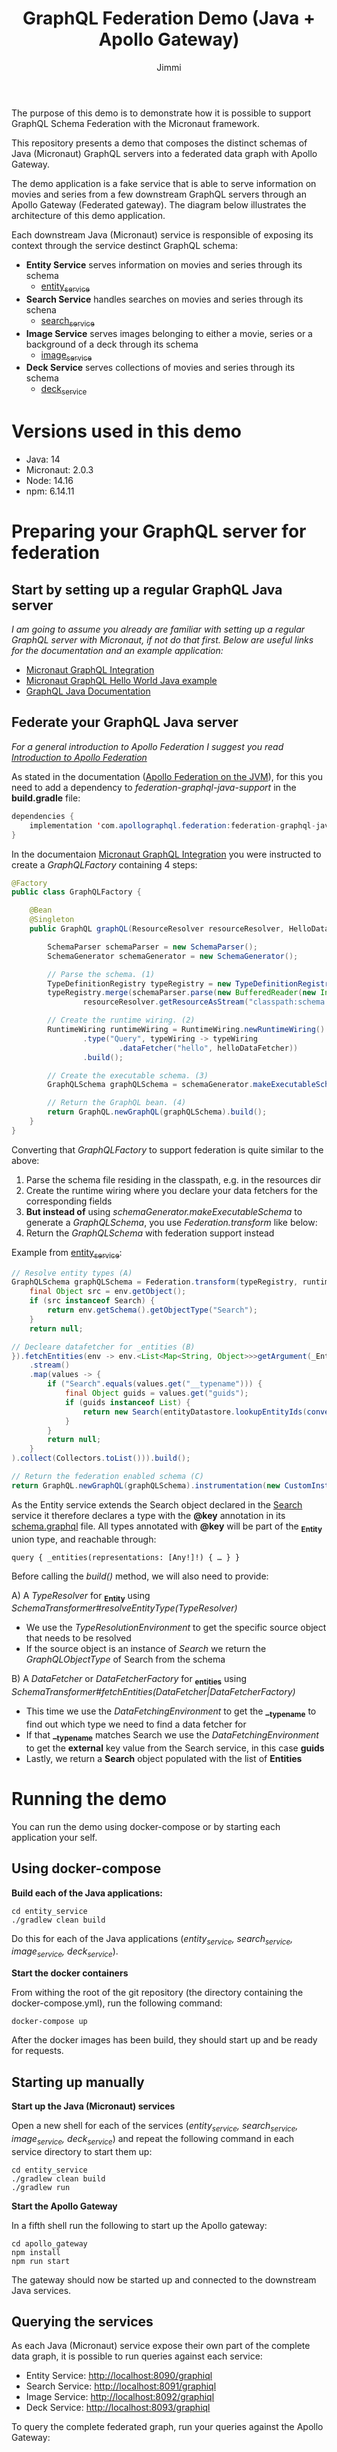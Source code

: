 #+title: GraphQL Federation Demo (Java + Apollo Gateway)
#+author: Jimmi

The purpose of this demo is to demonstrate how it is possible to support GraphQL Schema Federation with the Micronaut framework.

This repository presents a demo that composes the distinct schemas of Java (Micronaut) GraphQL servers into a federated data graph with Apollo Gateway.

The demo application is a fake service that is able to serve information on movies and series from a few downstream GraphQL servers through an Apollo Gateway (Federated gateway). 
The diagram below illustrates the architecture of this demo application.

Each downstream Java (Micronaut) service is responsible of exposing its context through the service destinct GraphQL schema:

- *Entity Service* serves information on movies and series through its schema
  - [[https://github.com/jimmikristensen/demo-graphql-java-with-apollo-federation/tree/main/entity_service][entity_service]]
- *Search Service* handles searches on movies and series through its schena
  - [[https://github.com/jimmikristensen/demo-graphql-java-with-apollo-federation/tree/main/search_service][search_service]]
- *Image Service* serves images belonging to either a movie, series or a background of a deck through its schema
  - [[https://github.com/jimmikristensen/demo-graphql-java-with-apollo-federation/tree/main/image_service][image_service]]
- *Deck Service* serves collections of movies and series through its schema
  - [[https://github.com/jimmikristensen/demo-graphql-java-with-apollo-federation/tree/main/deck_service][deck_service]]

[[https://raw.githubusercontent.com/jimmikristensen/demo-graphql-java-with-apollo-federation/main/Micronaut%20GraphQL%20Demo.jpeg]]

* Versions used in this demo

- Java: 14
- Micronaut: 2.0.3
- Node: 14.16
- npm: 6.14.11 

* Preparing your GraphQL server for federation

** Start by setting up a regular GraphQL Java server

/I am going to assume you already are familiar with setting up a regular GraphQL server with Micronaut, if not do that first.
Below are useful links for the documentation and an example application:/

- [[https://micronaut-projects.github.io/micronaut-graphql/snapshot/guide/index.html][Micronaut GraphQL Integration]]
- [[https://github.com/micronaut-projects/micronaut-graphql/tree/master/examples/hello-world-java][Micronaut GraphQL Hello World Java example]]
- [[https://www.graphql-java.com/documentation/v16/][GraphQL Java Documentation]]

** Federate your GraphQL Java server

/For a general introduction to Apollo Federation I suggest you read [[https://www.apollographql.com/docs/federation/][Introduction to Apollo Federation]]/

As stated in the documentation ([[https://github.com/apollographql/federation-jvm][Apollo Federation on the JVM]]), for this you need to add a dependency to /federation-graphql-java-support/ in the *build.gradle* file:

#+begin_src java
dependencies {
    implementation 'com.apollographql.federation:federation-graphql-java-support:<add_the_newest_version>'
}
#+end_src

In the documentaion [[https://micronaut-projects.github.io/micronaut-graphql/latest/guide/][Micronaut GraphQL Integration]] you were instructed to create a /GraphQLFactory/ containing 4 steps:

#+begin_src java
@Factory 
public class GraphQLFactory {

    @Bean
    @Singleton
    public GraphQL graphQL(ResourceResolver resourceResolver, HelloDataFetcher helloDataFetcher) {

        SchemaParser schemaParser = new SchemaParser();
        SchemaGenerator schemaGenerator = new SchemaGenerator();

        // Parse the schema. (1)
        TypeDefinitionRegistry typeRegistry = new TypeDefinitionRegistry();
        typeRegistry.merge(schemaParser.parse(new BufferedReader(new InputStreamReader(
                resourceResolver.getResourceAsStream("classpath:schema.graphqls").get()))));

        // Create the runtime wiring. (2)
        RuntimeWiring runtimeWiring = RuntimeWiring.newRuntimeWiring()
                .type("Query", typeWiring -> typeWiring
                        .dataFetcher("hello", helloDataFetcher))
                .build();

        // Create the executable schema. (3)
        GraphQLSchema graphQLSchema = schemaGenerator.makeExecutableSchema(typeRegistry, runtimeWiring);

        // Return the GraphQL bean. (4)
        return GraphQL.newGraphQL(graphQLSchema).build();
    }
}
#+end_src

Converting that /GraphQLFactory/ to support federation is quite similar to the above:

1) Parse the schema file residing in the classpath, e.g. in the resources dir
2) Create the runtime wiring where you declare your data fetchers for the corresponding fields
3) *But instead of* using /schemaGenerator.makeExecutableSchema/ to generate a /GraphQLSchema/, you use /Federation.transform/ like below:
4) Return the /GraphQLSchema/ with federation support instead

Example from [[https://github.com/jimmikristensen/demo-graphql-java-with-apollo-federation/blob/main/entity_service/src/main/java/entity/GraphQLFactory.java][entity_service]]:

#+begin_src java
// Resolve entity types (A)
GraphQLSchema graphQLSchema = Federation.transform(typeRegistry, runtimeWiring).resolveEntityType(env -> {
    final Object src = env.getObject();
    if (src instanceof Search) {
        return env.getSchema().getObjectType("Search");
    }
    return null;

// Decleare datafetcher for _entities (B)
}).fetchEntities(env -> env.<List<Map<String, Object>>>getArgument(_Entity.argumentName)
    .stream()
    .map(values -> {
        if ("Search".equals(values.get("__typename"))) {
            final Object guids = values.get("guids");
            if (guids instanceof List) {
                return new Search(entityDatastore.lookupEntityIds(convertObjectToIntegerList(guids)));
            }
        }
        return null;
    }
).collect(Collectors.toList())).build();

// Return the federation enabled schema (C)
return GraphQL.newGraphQL(graphQLSchema).instrumentation(new CustomInstrumentation()).build();
#+end_src

As the Entity service extends the Search object declared in the [[https://github.com/jimmikristensen/demo-graphql-java-with-apollo-federation/blob/main/search_service/src/main/resources/schema.graphqls][Search]] service it therefore declares a type with the *@key* annotation in its [[https://github.com/jimmikristensen/demo-graphql-java-with-apollo-federation/blob/main/entity_service/src/main/resources/schema.graphqls][schema.graphql]] file.
All types annotated with *@key* will be part of the *_Entity* union type, and reachable through:

#+begin_src
query { _entities(representations: [Any!]!) { … } }
#+end_src

Before calling the /build()/ method, we will also need to provide:

A) A /TypeResolver/ for *_Entity* using /SchemaTransformer#resolveEntityType(TypeResolver)/
   - We use the /TypeResolutionEnvironment/ to get the specific source object that needs to be resolved
   - If the source object is an instance of /Search/ we return the /GraphQLObjectType/ of Search from the schema
B) A /DataFetcher/ or /DataFetcherFactory/ for *_entities* using /SchemaTransformer#fetchEntities(DataFetcher|DataFetcherFactory)/
   - This time we use the /DataFetchingEnvironment/ to get the *__typename* to find out which type we need to find a data fetcher for
   - If that *__typename* matches Search we use the /DataFetchingEnvironment/ to get the *external* key value from the Search service, in this case *guids*
   - Lastly, we return a *Search* object populated with the list of *Entities*

* Running the demo

You can run the demo using docker-compose or by starting each application your self.

** Using docker-compose

*Build each of the Java applications:*

#+begin_src shell
cd entity_service
./gradlew clean build
#+end_src

Do this for each of the Java applications (/entity_service, search_service, image_service, deck_service/).

*Start the docker containers*

From withing the root of the git repository (the directory containing the docker-compose.yml), run the following command:

#+begin_src shell
docker-compose up
#+end_src

After the docker images has been build, they should start up and be ready for requests.

** Starting up manually

*Start up the Java (Micronaut) services*

Open a new shell for each of the services (/entity_service, search_service, image_service, deck_service/) and repeat the following command in each service directory to start them up:

#+begin_src shell
cd entity_service
./gradlew clean build
./gradlew run
#+end_src

*Start the Apollo Gateway*

In a fifth shell run the following to start up the Apollo gateway:

#+begin_src shell
cd apollo_gateway
npm install
npm run start
#+end_src

The gateway should now be started up and connected to the downstream Java services.

** Querying the services

As each Java (Micronaut) service expose their own part of the complete data graph, it is possible to run queries against each service:

- Entity Service: [[http://localhost:8090/graphiql]]
- Search Service: [[http://localhost:8091/graphiql]]
- Image Service: [[http://localhost:8092/graphiql]]
- Deck Service: [[http://localhost:8093/graphiql]]

To query the complete federated graph, run your queries against the Apollo Gateway:

- Apollo Gateway: [[http://localhost:4000/]]
